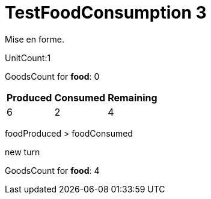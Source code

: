ifndef::ROOT_PATH[:ROOT_PATH: ../../../../..]
ifndef::RESOURCES_PATH[:RESOURCES_PATH: {ROOT_PATH}/../../data/default]

[#net_sf_freecol_server_model_serverindiansettlementfooddoctest_testfoodconsumption_3]
= TestFoodConsumption 3

Mise en forme.

UnitCount:1

GoodsCount for *food*: 0

[%autowidth]

|====
|Produced|Consumed|Remaining

|6|2|4
|====


foodProduced > foodConsumed

new turn

GoodsCount for *food*: 4



